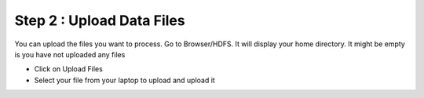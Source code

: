 Step 2 : Upload Data Files
=================

You can upload the files you want to process. Go to Browser/HDFS. It will display your home directory. It might be empty is you have not uploaded any files

* Click on Upload Files
* Select your file from your laptop to upload and upload it


